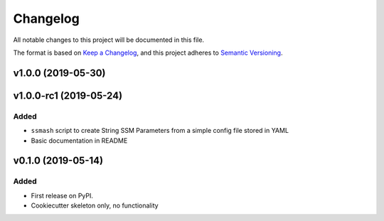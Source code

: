 =========
Changelog
=========

All notable changes to this project will be documented in this file.

The format is based on `Keep a Changelog <https://keepachangelog.com/en/1.0.0/>`_,
and this project adheres to `Semantic Versioning <https://semver.org/spec/v2.0.0.html>`_.

.. Comment

    [Unreleased]
    ------------

    Changed
    ~~~~~~~

v1.0.0 (2019-05-30)
-------------------

v1.0.0-rc1 (2019-05-24)
-----------------------

Added
~~~~~
* ``ssmash`` script to create String SSM Parameters from a simple config file stored in YAML
* Basic documentation in README

v0.1.0 (2019-05-14)
-------------------

Added
~~~~~

* First release on PyPI.
* Cookiecutter skeleton only, no functionality
